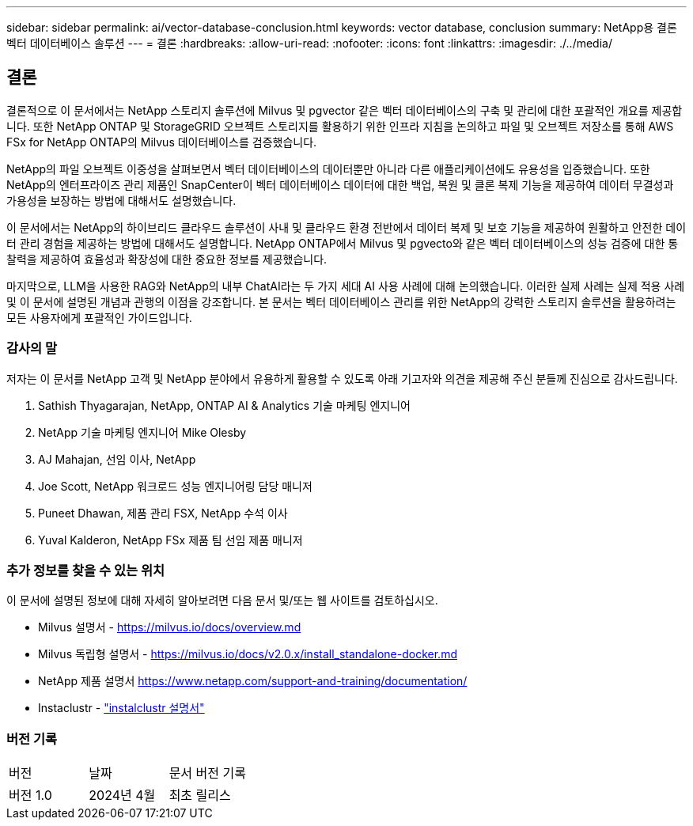 ---
sidebar: sidebar 
permalink: ai/vector-database-conclusion.html 
keywords: vector database, conclusion 
summary: NetApp용 결론 벡터 데이터베이스 솔루션 
---
= 결론
:hardbreaks:
:allow-uri-read: 
:nofooter: 
:icons: font
:linkattrs: 
:imagesdir: ./../media/




== 결론

결론적으로 이 문서에서는 NetApp 스토리지 솔루션에 Milvus 및 pgvector 같은 벡터 데이터베이스의 구축 및 관리에 대한 포괄적인 개요를 제공합니다. 또한 NetApp ONTAP 및 StorageGRID 오브젝트 스토리지를 활용하기 위한 인프라 지침을 논의하고 파일 및 오브젝트 저장소를 통해 AWS FSx for NetApp ONTAP의 Milvus 데이터베이스를 검증했습니다.

NetApp의 파일 오브젝트 이중성을 살펴보면서 벡터 데이터베이스의 데이터뿐만 아니라 다른 애플리케이션에도 유용성을 입증했습니다. 또한 NetApp의 엔터프라이즈 관리 제품인 SnapCenter이 벡터 데이터베이스 데이터에 대한 백업, 복원 및 클론 복제 기능을 제공하여 데이터 무결성과 가용성을 보장하는 방법에 대해서도 설명했습니다.

이 문서에서는 NetApp의 하이브리드 클라우드 솔루션이 사내 및 클라우드 환경 전반에서 데이터 복제 및 보호 기능을 제공하여 원활하고 안전한 데이터 관리 경험을 제공하는 방법에 대해서도 설명합니다. NetApp ONTAP에서 Milvus 및 pgvecto와 같은 벡터 데이터베이스의 성능 검증에 대한 통찰력을 제공하여 효율성과 확장성에 대한 중요한 정보를 제공했습니다.

마지막으로, LLM을 사용한 RAG와 NetApp의 내부 ChatAI라는 두 가지 세대 AI 사용 사례에 대해 논의했습니다. 이러한 실제 사례는 실제 적용 사례 및 이 문서에 설명된 개념과 관행의 이점을 강조합니다. 본 문서는 벡터 데이터베이스 관리를 위한 NetApp의 강력한 스토리지 솔루션을 활용하려는 모든 사용자에게 포괄적인 가이드입니다.



=== 감사의 말

저자는 이 문서를 NetApp 고객 및 NetApp 분야에서 유용하게 활용할 수 있도록 아래 기고자와 의견을 제공해 주신 분들께 진심으로 감사드립니다.

. Sathish Thyagarajan, NetApp, ONTAP AI & Analytics 기술 마케팅 엔지니어
. NetApp 기술 마케팅 엔지니어 Mike Olesby
. AJ Mahajan, 선임 이사, NetApp
. Joe Scott, NetApp 워크로드 성능 엔지니어링 담당 매니저
. Puneet Dhawan, 제품 관리 FSX, NetApp 수석 이사
. Yuval Kalderon, NetApp FSx 제품 팀 선임 제품 매니저




=== 추가 정보를 찾을 수 있는 위치

이 문서에 설명된 정보에 대해 자세히 알아보려면 다음 문서 및/또는 웹 사이트를 검토하십시오.

* Milvus 설명서 - https://milvus.io/docs/overview.md[]
* Milvus 독립형 설명서 - https://milvus.io/docs/v2.0.x/install_standalone-docker.md[]
* NetApp 제품 설명서
https://www.netapp.com/support-and-training/documentation/[]
* Instaclustr - link:https://www.instaclustr.com/support/documentation/?_bt=&_bk=&_bm=&_bn=x&_bg=&utm_term=&utm_campaign=&utm_source=adwords&utm_medium=ppc&hsa_acc=1467100120&hsa_cam=20766399079&hsa_grp=&hsa_ad=&hsa_src=x&hsa_tgt=&hsa_kw=&hsa_mt=&hsa_net=adwords&hsa_ver=3&gad_source=1&gclid=CjwKCAjw26KxBhBDEiwAu6KXtzOZhN0dl0H1smOMcj9nsC0qBQphdMqFR7IrVQqeG2Y4aHWydUMj2BoCdFwQAvD_BwE["instalclustr 설명서"]




=== 버전 기록

|===


| 버전 | 날짜 | 문서 버전 기록 


| 버전 1.0 | 2024년 4월 | 최초 릴리스 
|===
